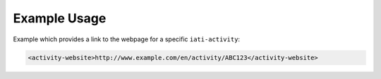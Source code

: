Example Usage
~~~~~~~~~~~~~
Example which provides a link to the webpage for a specific ``iati-activity``:

.. code-block:: xml

    <activity-website>http://www.example.com/en/activity/ABC123</activity-website>

